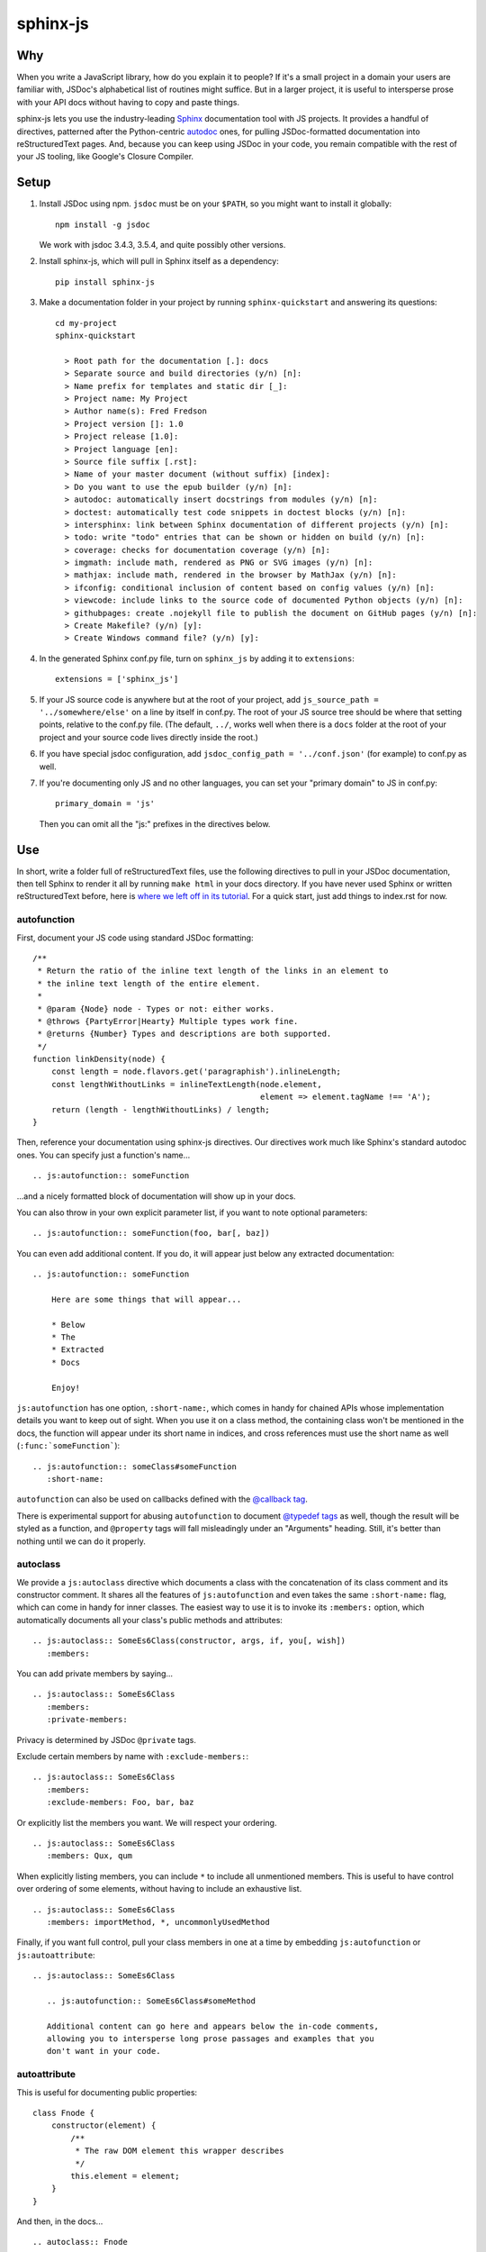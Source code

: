 =========
sphinx-js
=========

Why
===

When you write a JavaScript library, how do you explain it to people? If it's a small project in a domain your users are familiar with, JSDoc's alphabetical list of routines might suffice. But in a larger project, it is useful to intersperse prose with your API docs without having to copy and paste things.

sphinx-js lets you use the industry-leading `Sphinx <http://sphinx-doc.org/>`_ documentation tool with JS projects. It provides a handful of directives, patterned after the Python-centric `autodoc <www.sphinx-doc.org/en/latest/ext/autodoc.html>`_ ones, for pulling JSDoc-formatted documentation into reStructuredText pages. And, because you can keep using JSDoc in your code, you remain compatible with the rest of your JS tooling, like Google's Closure Compiler.

Setup
=====

1. Install JSDoc using npm. ``jsdoc`` must be on your ``$PATH``, so you might want to install it globally::

        npm install -g jsdoc

   We work with jsdoc 3.4.3, 3.5.4, and quite possibly other versions.
2. Install sphinx-js, which will pull in Sphinx itself as a dependency::

        pip install sphinx-js

3. Make a documentation folder in your project by running ``sphinx-quickstart`` and answering its questions::

        cd my-project
        sphinx-quickstart

          > Root path for the documentation [.]: docs
          > Separate source and build directories (y/n) [n]:
          > Name prefix for templates and static dir [_]:
          > Project name: My Project
          > Author name(s): Fred Fredson
          > Project version []: 1.0
          > Project release [1.0]:
          > Project language [en]:
          > Source file suffix [.rst]:
          > Name of your master document (without suffix) [index]:
          > Do you want to use the epub builder (y/n) [n]:
          > autodoc: automatically insert docstrings from modules (y/n) [n]:
          > doctest: automatically test code snippets in doctest blocks (y/n) [n]:
          > intersphinx: link between Sphinx documentation of different projects (y/n) [n]:
          > todo: write "todo" entries that can be shown or hidden on build (y/n) [n]:
          > coverage: checks for documentation coverage (y/n) [n]:
          > imgmath: include math, rendered as PNG or SVG images (y/n) [n]:
          > mathjax: include math, rendered in the browser by MathJax (y/n) [n]:
          > ifconfig: conditional inclusion of content based on config values (y/n) [n]:
          > viewcode: include links to the source code of documented Python objects (y/n) [n]:
          > githubpages: create .nojekyll file to publish the document on GitHub pages (y/n) [n]:
          > Create Makefile? (y/n) [y]:
          > Create Windows command file? (y/n) [y]:

4. In the generated Sphinx conf.py file, turn on ``sphinx_js`` by adding it to ``extensions``::

        extensions = ['sphinx_js']

5. If your JS source code is anywhere but at the root of your project, add ``js_source_path = '../somewhere/else'`` on a line by itself in conf.py. The root of your JS source tree should be where that setting points, relative to the conf.py file. (The default, ``../``, works well when there is a ``docs`` folder at the root of your project and your source code lives directly inside the root.)
6. If you have special jsdoc configuration, add ``jsdoc_config_path = '../conf.json'`` (for example) to conf.py as well.
7. If you're documenting only JS and no other languages, you can set your "primary domain" to JS in conf.py::

        primary_domain = 'js'

   Then you can omit all the "js:" prefixes in the directives below.

Use
===

In short, write a folder full of reStructuredText files, use the following directives to pull in your JSDoc documentation, then tell Sphinx to render it all by running ``make html`` in your docs directory. If you have never used Sphinx or written reStructuredText before, here is `where we left off in its tutorial <http://www.sphinx-doc.org/en/stable/tutorial.html#defining-document-structure>`_. For a quick start, just add things to index.rst for now.

autofunction
------------

First, document your JS code using standard JSDoc formatting::

    /**
     * Return the ratio of the inline text length of the links in an element to
     * the inline text length of the entire element.
     *
     * @param {Node} node - Types or not: either works.
     * @throws {PartyError|Hearty} Multiple types work fine.
     * @returns {Number} Types and descriptions are both supported.
     */
    function linkDensity(node) {
        const length = node.flavors.get('paragraphish').inlineLength;
        const lengthWithoutLinks = inlineTextLength(node.element,
                                                    element => element.tagName !== 'A');
        return (length - lengthWithoutLinks) / length;
    }

Then, reference your documentation using sphinx-js directives. Our directives work much like Sphinx's standard autodoc ones. You can specify just a function's name... ::

    .. js:autofunction:: someFunction

...and a nicely formatted block of documentation will show up in your docs.

You can also throw in your own explicit parameter list, if you want to note
optional parameters::

    .. js:autofunction:: someFunction(foo, bar[, baz])

You can even add additional content. If you do, it will appear just below any extracted documentation::

    .. js:autofunction:: someFunction

        Here are some things that will appear...

        * Below
        * The
        * Extracted
        * Docs

        Enjoy!

``js:autofunction`` has one option, ``:short-name:``, which comes in handy for chained APIs whose implementation details you want to keep out of sight. When you use it on a class method, the containing class won't be mentioned in the docs, the function will appear under its short name in indices, and cross references must use the short name as well (``:func:`someFunction```)::

    .. js:autofunction:: someClass#someFunction
       :short-name:

``autofunction`` can also be used on callbacks defined with the `@callback tag <http://usejsdoc.org/tags-callback.html>`_.

There is experimental support for abusing ``autofunction`` to document `@typedef tags <http://usejsdoc.org/tags-typedef.html>`_ as well, though the result will be styled as a function, and ``@property`` tags will fall misleadingly under an "Arguments" heading. Still, it's better than nothing until we can do it properly.

autoclass
---------

We provide a ``js:autoclass`` directive which documents a class with the concatenation of its class comment and its constructor comment. It shares all the features of ``js:autofunction`` and even takes the same ``:short-name:`` flag, which can come in handy for inner classes. The easiest way to use it is to invoke its ``:members:`` option, which automatically documents all your class's public methods and attributes::

    .. js:autoclass:: SomeEs6Class(constructor, args, if, you[, wish])
       :members:

You can add private members by saying... ::

    .. js:autoclass:: SomeEs6Class
       :members:
       :private-members:

Privacy is determined by JSDoc ``@private`` tags.

Exclude certain members by name with ``:exclude-members:``::

    .. js:autoclass:: SomeEs6Class
       :members:
       :exclude-members: Foo, bar, baz

Or explicitly list the members you want. We will respect your ordering. ::

    .. js:autoclass:: SomeEs6Class
       :members: Qux, qum

When explicitly listing members, you can include ``*`` to include all unmentioned members. This is useful to have control over ordering of some elements, without having to include an exhaustive list. ::

    .. js:autoclass:: SomeEs6Class
       :members: importMethod, *, uncommonlyUsedMethod

Finally, if you want full control, pull your class members in one at a time by embedding ``js:autofunction`` or ``js:autoattribute``::

    .. js:autoclass:: SomeEs6Class

       .. js:autofunction:: SomeEs6Class#someMethod

       Additional content can go here and appears below the in-code comments,
       allowing you to intersperse long prose passages and examples that you
       don't want in your code.

autoattribute
-------------

This is useful for documenting public properties::

    class Fnode {
        constructor(element) {
            /**
             * The raw DOM element this wrapper describes
             */
            this.element = element;
        }
    }

And then, in the docs... ::

    .. autoclass:: Fnode

       .. autoattribute:: Fnode#element

This is also the way to document ES6-style getters and setters, as it omits the trailing ``()`` of a function. The assumed practice is the usual JSDoc one: document only one of your getter/setter pair::

    class Bing {
        /** The bong of the bing */
        get bong() {
            return this._bong;
        }

        set bong(newBong) {
            this._bong = newBong * 2;
        }
    }

And then, in the docs... ::

   .. autoattribute:: Bing#bong

Dodging Ambiguity With Pathnames
--------------------------------

If you have same-named objects in different files, use pathnames to disambiguate them. Here's a particularly long example::

    .. js:autofunction:: ./some/dir/some/file.SomeClass#someInstanceMethod.staticMethod~innerMember

You may recognize the separators ``#.~`` from `JSDoc namepaths <http://usejsdoc.org/about-namepaths.html>`_; they work the same here.

For conciseness, you can use any unique suffix, as long as it consists of complete path segments. These would all be equivalent to the above, assuming they are unique within your source tree::

    innerMember
    staticMethod~innerMember
    SomeClass#someInstanceMethod.staticMethod~innerMember
    some/file.SomeClass#someInstanceMethod.staticMethod~innerMember

Things to note:

* We use simple file paths rather than JSDoc's ``module:`` prefix.
* We use simple backslash escaping exclusively rather than switching escaping schemes halfway through the path; JSDoc itself `is headed that way as well <https://github.com/jsdoc3/jsdoc/issues/876>`_. The characters that need to be escaped are ``#.~(/``, though you do not need to escape the dots in a leading ``./`` or ``../``. A really horrible path might be... ::

    some/path\ with\ spaces/file.topLevelObject#instanceMember.staticMember\(with\(parens
* Relative paths are relative to the ``js_source_path`` specified in the config. Absolute paths are not allowed.

Behind the scenes, sphinx-js will change all separators to dots so that...

* Sphinx's "shortening" syntax works: ``:func:`~InwardRhs.atMost``` prints as merely ``atMost()``. (For now, you should always use dots rather than other namepath separators: ``#~``.)
* Sphinx indexes more informatively, saying methods belong to their classes.

Saving Keystrokes By Setting The Primary Domain
-----------------------------------------------

To save some keystrokes, you can set ``primary_domain = 'js'`` in conf.py and then say (for example) ``autofunction`` rather than ``js:autofunction``.

Configuration Reference
-----------------------

``js_source_path``
  A list of directories to scan (non-recursively) for JS files, relative to Sphinx's conf.py file. Can be a string instead if there is only one. If there is more than one, ``root_for_relative_js_paths`` must be specified as well.

``jsdoc_config_path``
  A conf.py-relative path to a jsdoc config file, which is useful if you want to specify your own jsdoc options, like recursion and custom filename matching.

``root_for_relative_js_paths``
  The directory relative to which relative pathnames are resolved. Defaults to ``js_source_path`` if it is only one item.

Example
=======

A good example using most of sphinx-js's functionality is the Fathom documentation. A particularly juicy page is https://mozilla.github.io/fathom/ruleset.html. Click the "View page source" link to see the raw directives.

Fathom also carries a Travis CI configuration and a deployment script for building docs with sphinx-js and publishing them to GitHub Pages. Feel free to borrow them. However, `ReadTheDocs <https://readthedocs.org/>`_, the canonical hosting platform for Sphinx docs, now supports sphinx-js as an informal opt-in beta. Get ahold of someone by commenting on `this ticket <https://github.com/rtfd/readthedocs.org/issues/3069>`_, and ask them to switch your project to the `latest` Docker image, then wipe your build environment and rebuild.

Caveats
=======

* We don't understand the inline JSDoc constructs like ``{@link foo}``; you have to use Sphinx-style equivalents for now, like ``:js:func:`foo``` (or simply ``:func:`foo``` if you have set ``primary_domain = 'js'`` in conf.py.
* So far, we understand and convert only the JSDoc block tags ``@param``, ``@returns``, ``@throws``, and their synonyms. Other ones will go *poof* into the ether.

Tests
=====

Run ``python setup.py test``. Run ``tox`` to test across Python versions.

Version History
===============

2.3.1
  * Find the jsdoc command on Windows, where it has a different name. Then
    patch up process communication so it doesn't hang.

2.3
  * Add the ability to say "*" within the ``autoclass :members:`` option, meaning "and all the members that I didn't explicitly list".

2.2
  * Add ``autofunction`` support for ``@callback`` tags. (krassowski)
  * Add experimental ``autofunction`` support for ``@typedef`` tags. (krassowski)
  * Add a nice error message for when jsdoc can't find any JS files.
  * Pin six more tightly so ``python_2_unicode_compatible`` is sure to be around.

2.1
  * Allow multiple folders in ``js_source_path``. This is useful for gradually migrating large projects, one folder at a time, to jsdoc. Introduce ``root_for_relative_js_paths`` to keep relative paths unambiguous in the face of multiple source paths.
  * Aggregate PathTaken errors, and report them all at once. This means you don't have to run JSDoc repeatedly while cleaning up large projects.
  * Fix a bytes-vs-strings issue that crashed on versions of Python 3 before 3.6. (jhkennedy)
  * Tolerate JS files that have filename extensions other than ".js". Before, when combined with custom jsdoc configuration that ingested such files, incorrect object pathnames were generated, which led to spurious "No JSDoc documentation was found for object ..." errors.

2.0.1
  * Fix spurious syntax errors while loading large JSDoc output by writing it to a temp file first. (jhkennedy)

2.0
  * Deal with ambiguous object paths. Symbols with identical JSDoc longnames (such as two top-level things called "foo" in different files) will no longer have one shadow the other. Introduce an unambiguous path convention for referring to objects. Add a real parser to parse them rather than the dirty tricks we were using before. Backward compatibility breaks a little, because ambiguous references are now a fatal error, rather than quietly referring to the last definition JSDoc happened to encounter.
  * Index everything into a suffix tree so you can use any unique path suffix to refer to an object.
  * Other fallout of having a real parser:

    * Stop supporting "-" as a namepath separator.
    * No longer spuriously translate escaped separators in namepaths into dots.
    * Otherwise treat paths and escapes properly. For example, we can now handle symbols that contain "(".
  * Fix KeyError when trying to gather the constructor params of a plain old
    object labeled as a ``@class``.

1.5.2
  * Fix crasher while warning that a specified longname isn't found.

1.5.1
  * Sort ``:members:`` alphabetically when an order is not explicitly specified.

1.5
  * Add ``:members:`` option to ``autoclass``.
  * Add ``:private-members:`` and ``:exclude-members:`` options to go with it.
  * Significantly refactor to allow directive classes to talk to each other.

1.4
  * Add ``jsdoc_config_path`` option.

1.3.1
  * Tolerate @args and other info field lines that are wrapped in the source code.
  * Cite the file and line of the source comment in Sphinx-emitted warnings and errors.

1.3
  * Add ``autoattribute`` directive.

1.2
  * Always do full rebuilds; don't leave pages stale when JS code has changed but the RSTs have not.
  * Make Python-3-compatible.
  * Add basic ``autoclass`` directive.

1.1
  * Add ``:short-name:`` option.

1.0
  * Initial release, with just ``js:autofunction``


